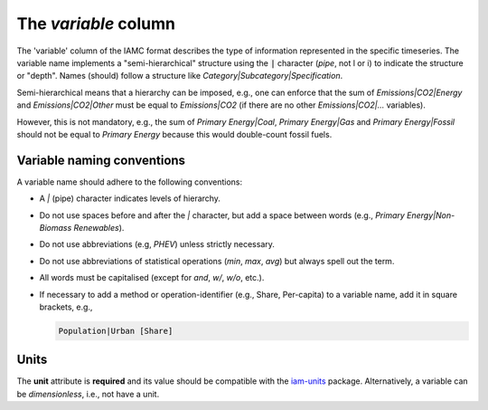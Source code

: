The *variable* column
=====================

The 'variable' column of the IAMC format describes the type of information represented
in the specific timeseries. The variable name implements a "semi-hierarchical" structure
using the :code:`|` character (*pipe*, not l or i) to indicate the structure or "depth".
Names (should) follow a structure like *Category|Subcategory|Specification*.

Semi-hierarchical means that a hierarchy can be imposed, e.g., one can enforce
that the sum of *Emissions|CO2|Energy* and *Emissions|CO2|Other*
must be equal to *Emissions|CO2* (if there are no other *Emissions|CO2|…* variables).

However, this is not mandatory, e.g., the sum of *Primary Energy|Coal*,
*Primary Energy|Gas* and *Primary Energy|Fossil* should not be equal
to *Primary Energy* because this would double-count fossil fuels.

Variable naming conventions
---------------------------

A variable name should adhere to the following conventions:

*  A *|* (pipe) character indicates levels of hierarchy.
*  Do not use spaces before and after the *|* character, but add a
   space between words (e.g., *Primary Energy|Non-Biomass Renewables*).
*  Do not use abbreviations (e.g, *PHEV*) unless strictly necessary.
*  Do not use abbreviations of statistical operations (*min*, *max*,
   *avg*) but always spell out the term.
*  All words must be capitalised (except for *and*, *w/*, *w/o*, etc.).
*  If necessary to add a method or operation-identifier (e.g., Share, Per-capita)
   to a variable name, add it in square brackets, e.g.,

   .. code::

      Population|Urban [Share]

Units
-----

The **unit** attribute is **required** and its value should be compatible with the
`iam-units <https://github.com/iamconsortium/units>`_ package. Alternatively,
a variable can be *dimensionless*, i.e., not have a unit.
